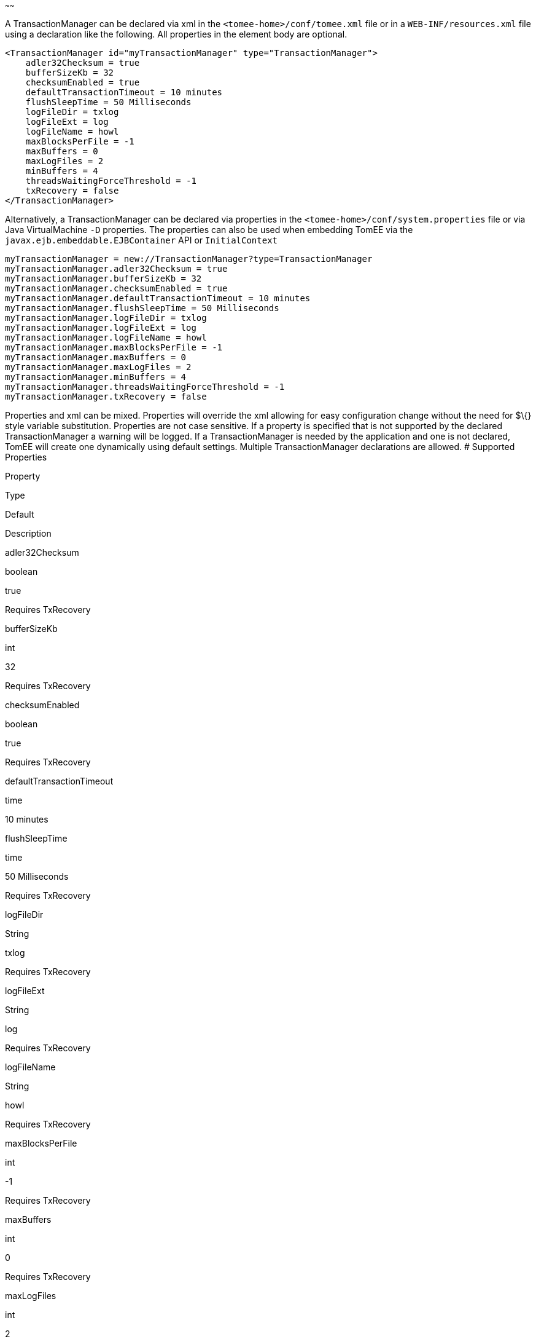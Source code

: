 :index-group: Unrevised
:type: page
:status: published
:title: TransactionManager Configuration
~~~~~~

A TransactionManager can be declared via xml in the
`<tomee-home>/conf/tomee.xml` file or in a `WEB-INF/resources.xml` file
using a declaration like the following. All properties in the element
body are optional.

....
<TransactionManager id="myTransactionManager" type="TransactionManager">
    adler32Checksum = true
    bufferSizeKb = 32
    checksumEnabled = true
    defaultTransactionTimeout = 10 minutes
    flushSleepTime = 50 Milliseconds
    logFileDir = txlog
    logFileExt = log
    logFileName = howl
    maxBlocksPerFile = -1
    maxBuffers = 0
    maxLogFiles = 2
    minBuffers = 4
    threadsWaitingForceThreshold = -1
    txRecovery = false
</TransactionManager>
....

Alternatively, a TransactionManager can be declared via properties in
the `<tomee-home>/conf/system.properties` file or via Java
VirtualMachine `-D` properties. The properties can also be used when
embedding TomEE via the `javax.ejb.embeddable.EJBContainer` API or
`InitialContext`

....
myTransactionManager = new://TransactionManager?type=TransactionManager
myTransactionManager.adler32Checksum = true
myTransactionManager.bufferSizeKb = 32
myTransactionManager.checksumEnabled = true
myTransactionManager.defaultTransactionTimeout = 10 minutes
myTransactionManager.flushSleepTime = 50 Milliseconds
myTransactionManager.logFileDir = txlog
myTransactionManager.logFileExt = log
myTransactionManager.logFileName = howl
myTransactionManager.maxBlocksPerFile = -1
myTransactionManager.maxBuffers = 0
myTransactionManager.maxLogFiles = 2
myTransactionManager.minBuffers = 4
myTransactionManager.threadsWaitingForceThreshold = -1
myTransactionManager.txRecovery = false
....

Properties and xml can be mixed. Properties will override the xml
allowing for easy configuration change without the need for $\{} style
variable substitution. Properties are not case sensitive. If a property
is specified that is not supported by the declared TransactionManager a
warning will be logged. If a TransactionManager is needed by the
application and one is not declared, TomEE will create one dynamically
using default settings. Multiple TransactionManager declarations are
allowed. # Supported Properties

Property

Type

Default

Description

adler32Checksum

boolean

true

Requires TxRecovery

bufferSizeKb

int

32

Requires TxRecovery

checksumEnabled

boolean

true

Requires TxRecovery

defaultTransactionTimeout

time

10 minutes

flushSleepTime

time

50 Milliseconds

Requires TxRecovery

logFileDir

String

txlog

Requires TxRecovery

logFileExt

String

log

Requires TxRecovery

logFileName

String

howl

Requires TxRecovery

maxBlocksPerFile

int

-1

Requires TxRecovery

maxBuffers

int

0

Requires TxRecovery

maxLogFiles

int

2

Requires TxRecovery

minBuffers

int

4

Requires TxRecovery

threadsWaitingForceThreshold

int

-1

Requires TxRecovery

txRecovery

boolean

false

When set to true, Howl logging is enabled

